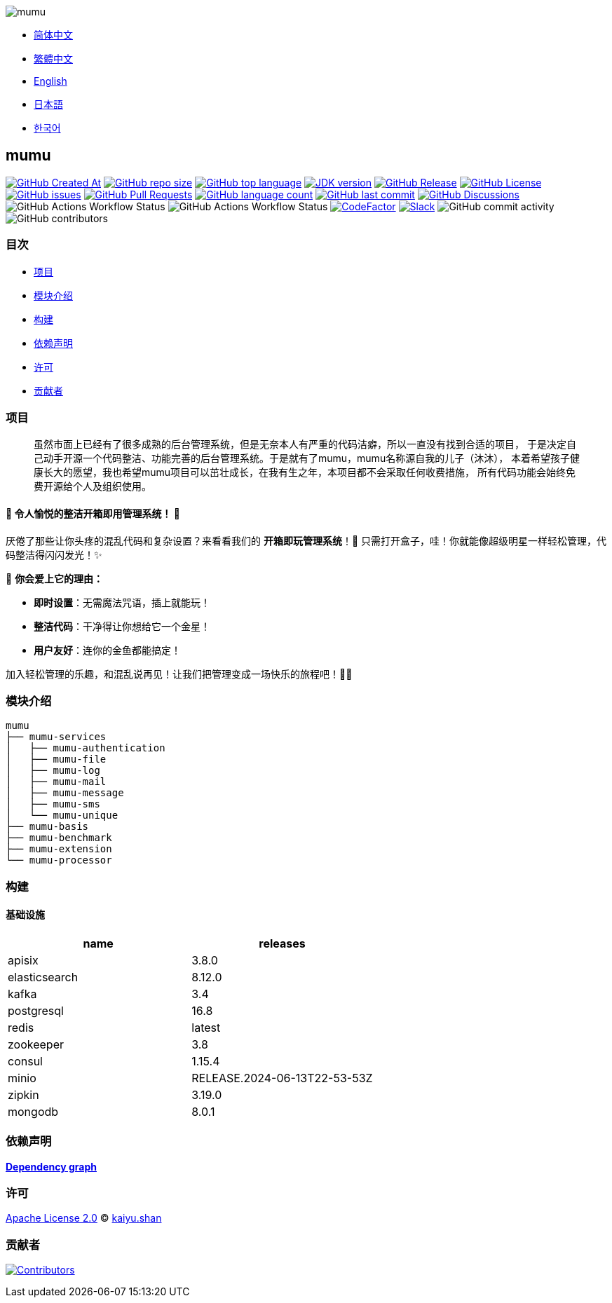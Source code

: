 :doctype: article
:imagesdir: ..
:icons: font
:slack-invite: https://join.slack.com/t/mumu-community/shared_invite/zt-2ov97fcpj-bFJZmpXSp5YZWSU9zD7S5g

image::logo.svg[mumu]

- link:README.zh_CN.adoc[简体中文]
- link:README.zh_TW.adoc[繁體中文]
- link:../README.adoc[English]
- link:README.ja.adoc[日本語]
- link:README.ko.adoc[한국어]

== mumu

image:https://img.shields.io/github/created-at/conifercone/mumu[GitHub Created At,link="https://github.com/conifercone/mumu"]
image:https://img.shields.io/github/repo-size/conifercone/mumu[GitHub repo size,link="https://github.com/conifercone/mumu"]
image:https://img.shields.io/github/languages/top/conifercone/mumu[GitHub top language,link="https://github.com/conifercone/mumu"]
image:https://img.shields.io/badge/JDK-23+-green.svg[JDK version,link="https://adoptium.net/temurin/releases/?version=23"]
image:https://img.shields.io/github/v/release/conifercone/mumu[GitHub Release,link="https://github.com/conifercone/mumu/releases/latest"]
image:https://img.shields.io/github/license/conifercone/mumu[GitHub License,link="https://github.com/conifercone/mumu"]
image:https://img.shields.io/github/issues/conifercone/mumu[GitHub issues,link="https://github.com/conifercone/mumu/issues"]
image:https://img.shields.io/github/issues-pr/conifercone/mumu[GitHub Pull Requests,link="https://github.com/conifercone/mumu/pulls"]
image:https://img.shields.io/github/languages/count/conifercone/mumu[GitHub language count,link="https://github.com/conifercone/mumu"]
image:https://img.shields.io/github/last-commit/conifercone/mumu/develop[GitHub last commit,link="https://github.com/conifercone/mumu"]
image:https://img.shields.io/github/discussions/conifercone/mumu[GitHub Discussions,link="https://github.com/conifercone/mumu/discussions"]
image:https://img.shields.io/github/actions/workflow/status/conifercone/mumu/pmd.yml?label=PMD[GitHub Actions Workflow Status]
image:https://img.shields.io/github/actions/workflow/status/conifercone/mumu/checkstyle.yml?label=Checkstyle[GitHub Actions Workflow Status]
image:https://www.codefactor.io/repository/github/conifercone/mumu/badge/develop[CodeFactor,link="https://www.codefactor.io/repository/github/conifercone/mumu/overview/develop"]
image:https://img.shields.io/badge/Slack-Join%20Our%20Community-green[Slack,link="{slack-invite}"]
image:https://img.shields.io/github/commit-activity/m/conifercone/mumu[GitHub commit activity]
image:https://img.shields.io/github/contributors/conifercone/mumu[GitHub contributors]

=== 目次

- <<project, 项目>>
- <<module-introduction, 模块介绍>>
- <<build, 构建>>
- <<dependency-statement, 依赖声明>>
- <<license, 许可>>
- <<contributors, 贡献者>>

[#project]
=== 项目

[quote]
____
虽然市面上已经有了很多成熟的后台管理系统，但是无奈本人有严重的代码洁癖，所以一直没有找到合适的项目， 于是决定自己动手开源一个代码整洁、功能完善的后台管理系统。于是就有了mumu，mumu名称源自我的儿子（沐沐）， 本着希望孩子健康长大的愿望，我也希望mumu项目可以茁壮成长，在我有生之年，本项目都不会采取任何收费措施， 所有代码功能会始终免费开源给个人及组织使用。
____

[#delightfully-clean-system]
==== 🎉 令人愉悦的整洁开箱即用管理系统！ 🎉

厌倦了那些让你头疼的混乱代码和复杂设置？来看看我们的 *开箱即玩管理系统*！🎁 只需打开盒子，哇！你就能像超级明星一样轻松管理，代码整洁得闪闪发光！✨

🌟 *你会爱上它的理由：*

- *即时设置*：无需魔法咒语，插上就能玩！
- *整洁代码*：干净得让你想给它一个金星！
- *用户友好*：连你的金鱼都能搞定！

加入轻松管理的乐趣，和混乱说再见！让我们把管理变成一场快乐的旅程吧！🚀🎈

[#module-introduction]
=== 模块介绍

[source,text]
----
mumu
├── mumu-services
│   ├── mumu-authentication
│   ├── mumu-file
│   ├── mumu-log
│   ├── mumu-mail
│   ├── mumu-message
│   ├── mumu-sms
│   └── mumu-unique
├── mumu-basis
├── mumu-benchmark
├── mumu-extension
└── mumu-processor
----

[#build]
=== 构建

[#infrastructure]
==== 基础设施

[cols="1,1",options="header"]
|===
| name          | releases
| apisix        | 3.8.0
| elasticsearch | 8.12.0
| kafka         | 3.4
| postgresql    | 16.8
| redis         | latest
| zookeeper     | 3.8
| consul        | 1.15.4
| minio         | RELEASE.2024-06-13T22-53-53Z
| zipkin        | 3.19.0
| mongodb       | 8.0.1
|===

[#dependency-statement]
=== 依赖声明

link:https://github.com/conifercone/mumu/network/dependencies[**Dependency graph**]

[#license]
=== 许可

link:../LICENSE[Apache License 2.0] © link:mailto:kaiyu.shan@outlook.com[kaiyu.shan]

[#contributors]
=== 贡献者

image:https://contrib.rocks/image?repo=conifercone/mumu[Contributors,link="https://github.com/conifercone/mumu/graphs/contributors"]
